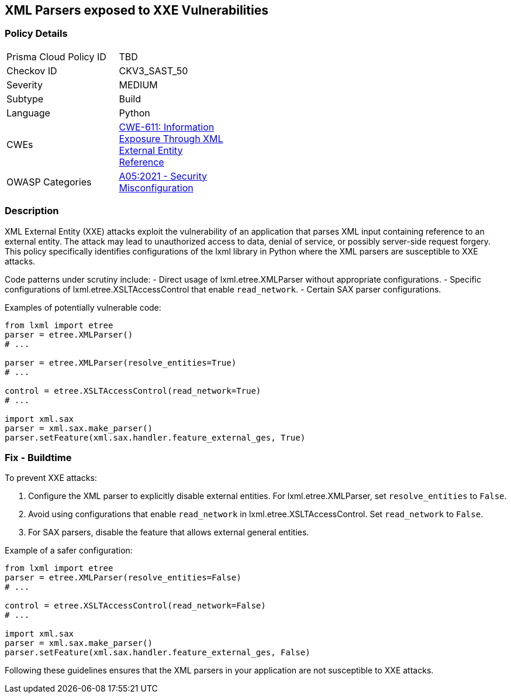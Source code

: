 == XML Parsers exposed to XXE Vulnerabilities

=== Policy Details

[width=45%]
[cols="1,1"]
|=== 
|Prisma Cloud Policy ID 
| TBD

|Checkov ID 
|CKV3_SAST_50

|Severity
|MEDIUM

|Subtype
|Build

|Language
|Python

|CWEs
|https://cwe.mitre.org/data/definitions/611.html[CWE-611: Information Exposure Through XML External Entity Reference]

|OWASP Categories
|https://owasp.org/Top10/A05_2021-Security_Misconfiguration/[A05:2021 - Security Misconfiguration]

|=== 

=== Description

XML External Entity (XXE) attacks exploit the vulnerability of an application that parses XML input containing reference to an external entity. The attack may lead to unauthorized access to data, denial of service, or possibly server-side request forgery. This policy specifically identifies configurations of the lxml library in Python where the XML parsers are susceptible to XXE attacks.

Code patterns under scrutiny include:
- Direct usage of lxml.etree.XMLParser without appropriate configurations.
- Specific configurations of lxml.etree.XSLTAccessControl that enable `read_network`.
- Certain SAX parser configurations.

Examples of potentially vulnerable code:

[source,python]
----
from lxml import etree
parser = etree.XMLParser()
# ...

parser = etree.XMLParser(resolve_entities=True)
# ...

control = etree.XSLTAccessControl(read_network=True)
# ...

import xml.sax
parser = xml.sax.make_parser()
parser.setFeature(xml.sax.handler.feature_external_ges, True)
----

=== Fix - Buildtime

To prevent XXE attacks:

1. Configure the XML parser to explicitly disable external entities. For lxml.etree.XMLParser, set `resolve_entities` to `False`.
2. Avoid using configurations that enable `read_network` in lxml.etree.XSLTAccessControl. Set `read_network` to `False`.
3. For SAX parsers, disable the feature that allows external general entities.

Example of a safer configuration:

[source,python]
----
from lxml import etree
parser = etree.XMLParser(resolve_entities=False)
# ...

control = etree.XSLTAccessControl(read_network=False)
# ...

import xml.sax
parser = xml.sax.make_parser()
parser.setFeature(xml.sax.handler.feature_external_ges, False)
----

Following these guidelines ensures that the XML parsers in your application are not susceptible to XXE attacks.
